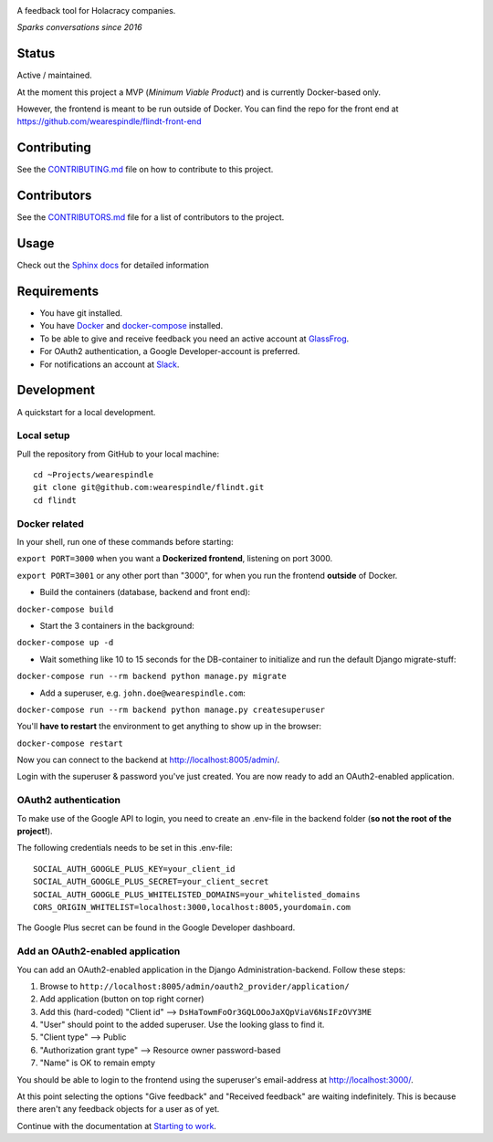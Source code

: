 .. image:: https://user-images.githubusercontent.com/519955/34173812-07860bf6-e4f7-11e7-8cbb-2a1c19695b7e.png
     :target: http://www.flindt.io/

A feedback tool for Holacracy companies.

*Sparks conversations since 2016*

Status
======

.. image:: https://travis-ci.org/wearespindle/flindt.svg?branch=develop
    :target: https://travis-ci.org/wearespindle/flindt

Active / maintained.

At the moment this project a MVP (*Minimum Viable Product*) and is currently Docker-based only.

However, the frontend is meant to be run outside of Docker. You can find the repo for the front end at https://github.com/wearespindle/flindt-front-end

Contributing
============

See the `CONTRIBUTING.md <CONTRIBUTING.md>`_ file on how to contribute to this project.

Contributors
============

See the `CONTRIBUTORS.md <CONTRIBUTORS.md>`_ file for a list of contributors to the project.

Usage
=====

Check out the `Sphinx docs <http://flindt.readthedocs.org/en/latest/>`_ for detailed information

Requirements
============

* You have git installed.
* You have `Docker <https://www.docker.com/>`_ and `docker-compose <https://docs.docker.com/compose/>`_ installed.
* To be able to give and receive feedback you need an active account at `GlassFrog <https://glassfrog.com/>`_.
* For OAuth2 authentication, a Google Developer-account is preferred.
* For notifications an account at `Slack <https://slack.com/>`_.

Development
===========

A quickstart for a local development.

Local setup
^^^^^^^^^^^

Pull the repository from GitHub to your local machine:

::

    cd ~Projects/wearespindle
    git clone git@github.com:wearespindle/flindt.git
    cd flindt

Docker related
^^^^^^^^^^^^^^

In your shell, run one of these commands before starting:

``export PORT=3000`` when you want a **Dockerized frontend**, listening on port 3000.

``export PORT=3001`` or any other port than "3000", for when you run the frontend **outside** of Docker.

-  Build the containers (database, backend and front end):

``docker-compose build``

-  Start the 3 containers in the background:

``docker-compose up -d``

-  Wait something like 10 to 15 seconds for the DB-container to initialize and run the default Django migrate-stuff:

``docker-compose run --rm backend python manage.py migrate``

-  Add a superuser, e.g. ``john.doe@wearespindle.com``:

``docker-compose run --rm backend python manage.py createsuperuser``

You'll **have to restart** the environment to get anything to show up in the browser:

``docker-compose restart``

Now you can connect to the backend at http://localhost:8005/admin/.

Login with the superuser & password you've just created. You are now ready to add an OAuth2-enabled application.

OAuth2 authentication
^^^^^^^^^^^^^^^^^^^^^

To make use of the Google API to login, you need to create an .env-file in the backend folder (**so not the root of the project!**).

The following credentials needs to be set in this .env-file:

::

    SOCIAL_AUTH_GOOGLE_PLUS_KEY=your_client_id
    SOCIAL_AUTH_GOOGLE_PLUS_SECRET=your_client_secret
    SOCIAL_AUTH_GOOGLE_PLUS_WHITELISTED_DOMAINS=your_whitelisted_domains
    CORS_ORIGIN_WHITELIST=localhost:3000,localhost:8005,yourdomain.com

The Google Plus secret can be found in the Google Developer dashboard.

Add an OAuth2-enabled application
^^^^^^^^^^^^^^^^^^^^^^^^^^^^^^^^^

You can add an OAuth2-enabled application in the Django Administration-backend.
Follow these steps:

1. Browse to
   ``http://localhost:8005/admin/oauth2_provider/application/``
2. Add application (button on top right corner)
3. Add this (hard-coded) "Client id" -->
   ``DsHaTowmFoOr3GQLOOoJaXQpViaV6NsIFzOVY3ME``
4. "User" should point to the added superuser. Use the looking glass to find it.
5. "Client type" --> Public
6. "Authorization grant type" --> Resource owner password-based
7. "Name" is OK to remain empty

You should be able to login to the frontend using the superuser's email-address at http://localhost:3000/.

At this point selecting the options "Give feedback" and "Received feedback" are waiting indefinitely. This is because there aren't any feedback objects for a user as of yet.

Continue with the documentation at `Starting to work <http://flindt.readthedocs.io/en/latest/starting/starting.html>`_.
